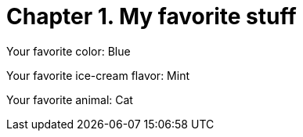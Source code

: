 [id="test_file_{context}"]

= Chapter 1. My favorite stuff

Your favorite color: Blue

Your favorite ice-cream flavor: Mint

Your favorite animal: Cat